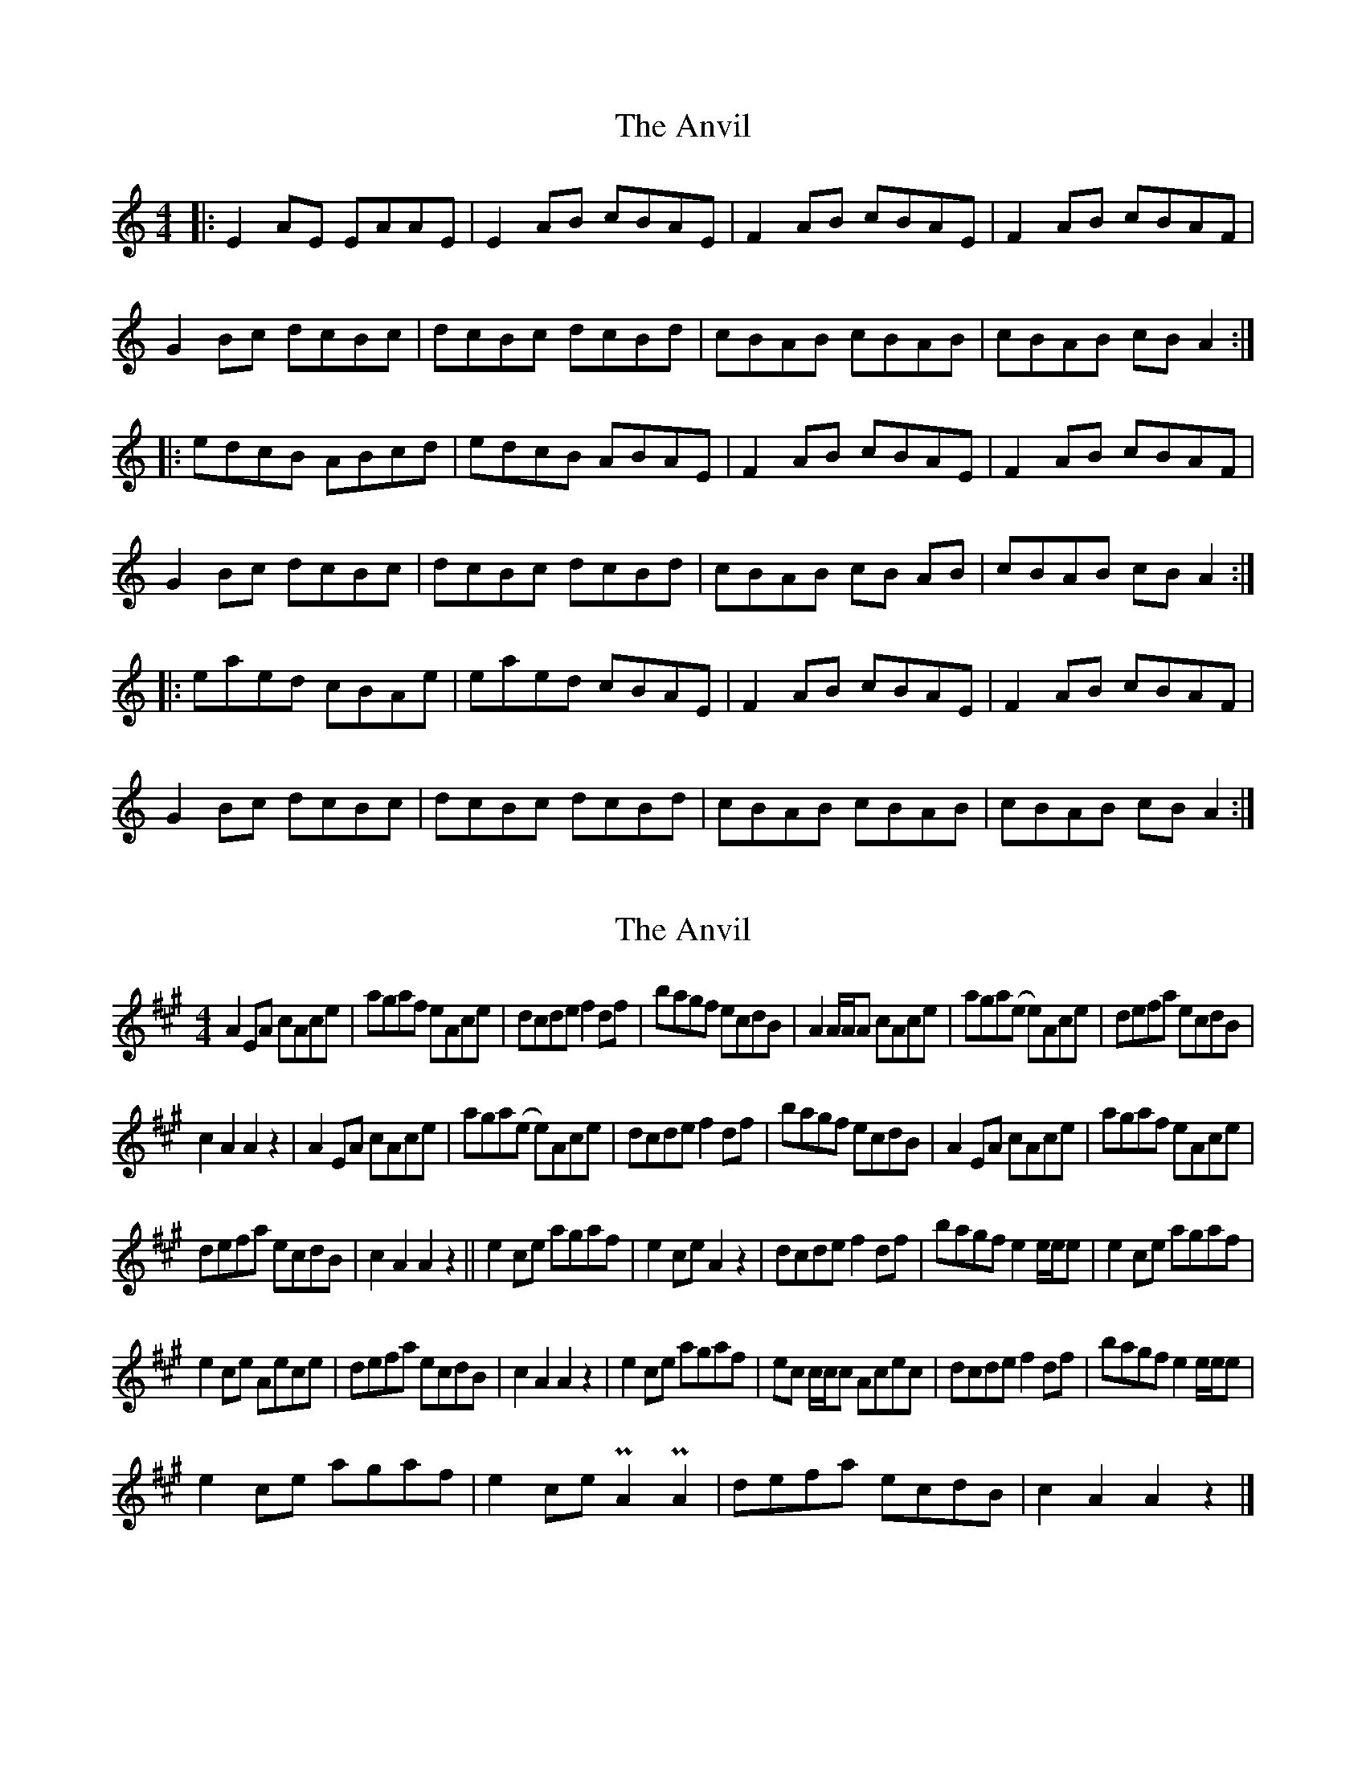 X: 1
T: Anvil, The
Z: Johnny Jay
S: https://thesession.org/tunes/2989#setting2989
R: reel
M: 4/4
L: 1/8
K: Amin
|:E2 AE EAAE|E2 AB cBAE|F2 AB cBAE|F2 AB cBAF|
G2 Bc dcBc|dcBc dcBd|cBAB cBAB|cBAB cB A2:|
|:edcB ABcd|edcB ABAE|F2 AB cBAE|F2 AB cBAF|
G2 Bc dcBc|dcBc dcBd|cBAB cB AB|cBAB cB A2:|
|:eaed cBAe|eaed cBAE|F2 AB cBAE|F2 AB cBAF|
G2 Bc dcBc|dcBc dcBd|cBAB cBAB|cBAB cB A2:|
X: 2
T: Anvil, The
Z: Owen
S: https://thesession.org/tunes/2989#setting30173
R: reel
M: 4/4
L: 1/8
K: Amaj
A2 EA cAce | agaf eAce | dcde f2 df | bagf ecdB |$ A2 A/A/A cAce | aga(e e)Ace | defa ecdB |
c2 A2 A2 z2 |$ A2 EA cAce | aga(e e)Ace | dcde f2 df | bagf ecdB |$ A2 EA cAce | agaf eAce |
defa ecdB | c2 A2 A2 z2 ||$ e2 ce agaf | e2 ce A2 z2 | dcde f2 df | bagf e2 e/e/e |$ e2 ce agaf |
e2 ce Aece | defa ecdB | c2 A2 A2 z2 |$ e2 ce agaf | ec c/c/c Acec | dcde f2 df | bagf e2 e/e/e |$
e2 ce agaf | e2 ce PA2 PA2 | defa ecdB | c2 A2 A2 z2 |]
